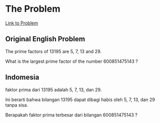 * The Problem

[[https://projecteuler.net/problem=3][Link to Problem]]

** Original English Problem

The prime factors of 13195 are 5, 7, 13 and 29.

What is the largest prime factor of the number 600851475143 ?

** Indomesia

faktor prima dari 13195 adalah 5, 7, 13, dan 29.

Ini berarti bahwa bilangan 13195 dapat dibagi habis oleh 5, 7, 13, dan 29 tanpa sisa.

Berapakah faktor prima terbesar dari bilangan 600851475143 ?
